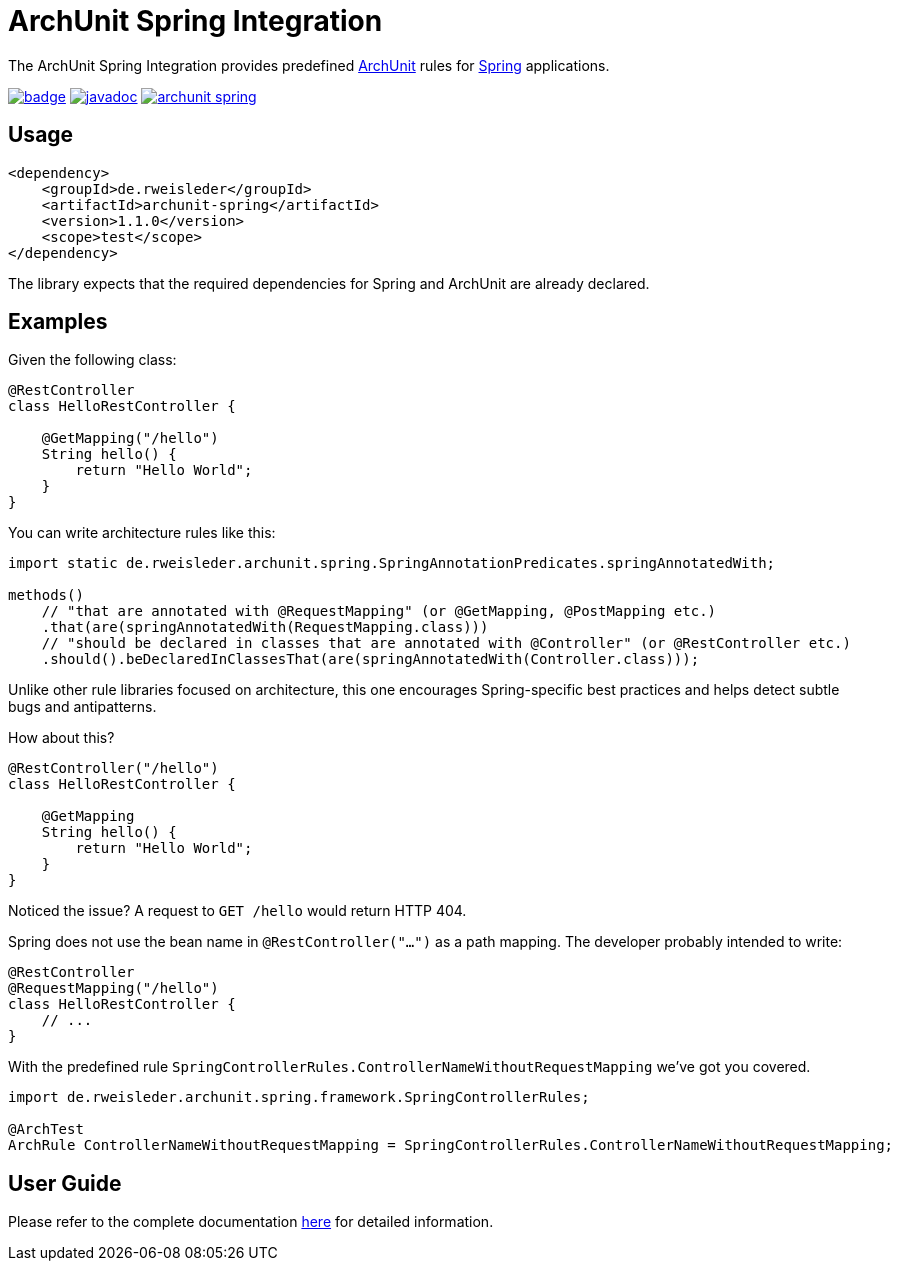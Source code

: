 = ArchUnit Spring Integration

The ArchUnit Spring Integration provides predefined https://github.com/TNG/ArchUnit[ArchUnit] rules for https://spring.io/projects[Spring] applications.

image:https://maven-badges.herokuapp.com/maven-central/de.rweisleder/archunit-spring/badge.svg[link="https://central.sonatype.com/artifact/de.rweisleder/archunit-spring", title="Maven Central"]
image:https://javadoc.io/badge2/de.rweisleder/archunit-spring/javadoc.svg[link="https://javadoc.io/doc/de.rweisleder/archunit-spring", title="Javadoc"]
image:https://img.shields.io/github/license/rweisleder/archunit-spring.svg[link="https://github.com/rweisleder/archunit-spring/blob/main/LICENSE", title="License"]

== Usage

[source,xml]
----
<dependency>
    <groupId>de.rweisleder</groupId>
    <artifactId>archunit-spring</artifactId>
    <version>1.1.0</version>
    <scope>test</scope>
</dependency>
----

The library expects that the required dependencies for Spring and ArchUnit are already declared.

== Examples

Given the following class:
[source,java]
----
@RestController
class HelloRestController {

    @GetMapping("/hello")
    String hello() {
        return "Hello World";
    }
}
----

You can write architecture rules like this:

[source,java]
----
import static de.rweisleder.archunit.spring.SpringAnnotationPredicates.springAnnotatedWith;

methods()
    // "that are annotated with @RequestMapping" (or @GetMapping, @PostMapping etc.)
    .that(are(springAnnotatedWith(RequestMapping.class)))
    // "should be declared in classes that are annotated with @Controller" (or @RestController etc.)
    .should().beDeclaredInClassesThat(are(springAnnotatedWith(Controller.class)));
----

Unlike other rule libraries focused on architecture, this one encourages Spring-specific best practices and helps detect subtle bugs and antipatterns.

How about this?

[source,java]
----
@RestController("/hello")
class HelloRestController {

    @GetMapping
    String hello() {
        return "Hello World";
    }
}
----

Noticed the issue?
A request to `GET /hello` would return HTTP 404.

Spring does not use the bean name in `@RestController("...")` as a path mapping.
The developer probably intended to write:

[source,java]
----
@RestController
@RequestMapping("/hello")
class HelloRestController {
    // ...
}
----

With the predefined rule `SpringControllerRules.ControllerNameWithoutRequestMapping` we've got you covered.

[source,java]
----
import de.rweisleder.archunit.spring.framework.SpringControllerRules;

@ArchTest
ArchRule ControllerNameWithoutRequestMapping = SpringControllerRules.ControllerNameWithoutRequestMapping;
----

== User Guide

Please refer to the complete documentation https://github.com/rweisleder/archunit-spring/blob/main/src/main/docs/userguide.adoc[here] for detailed information.
